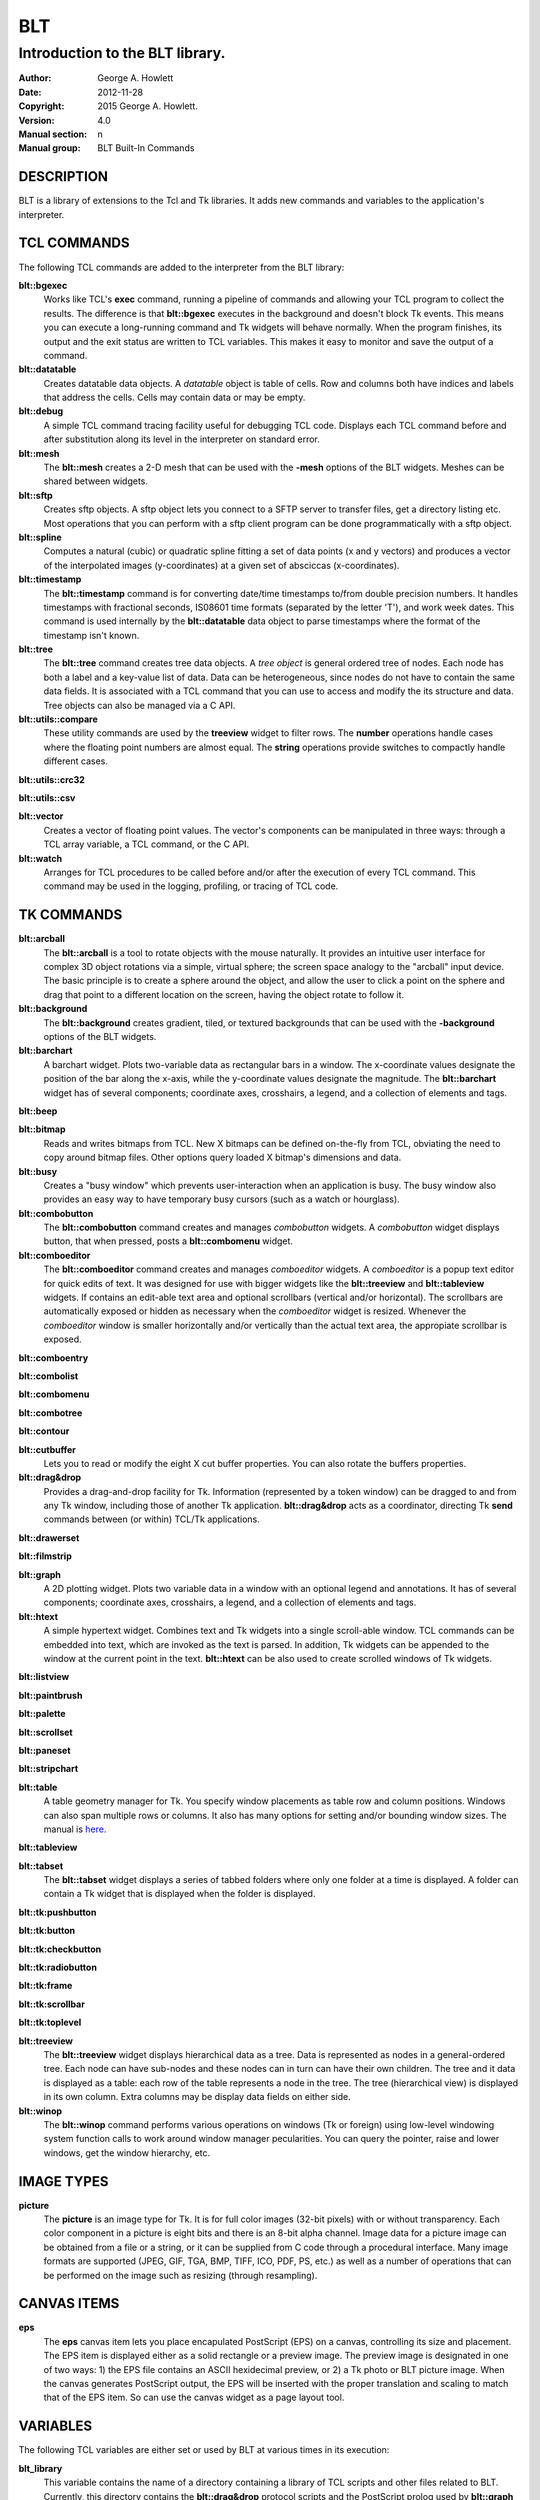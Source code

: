 
===
BLT
===

--------------------------------
Introduction to the BLT library.
--------------------------------

:Author: George A. Howlett
:Date:   2012-11-28
:Copyright: 2015 George A. Howlett.
:Version: 4.0
:Manual section: n
:Manual group: BLT Built-In Commands

DESCRIPTION
-----------

BLT is a library of extensions to the Tcl and Tk libraries.  It adds new
commands and variables to the application's interpreter.

TCL COMMANDS
------------

The following TCL commands are added to the interpreter from the BLT
library:

**blt::bgexec** 
  Works like TCL's **exec** command, running a pipeline of commands and
  allowing your TCL program to collect the results. The difference is that
  **blt::bgexec** executes in the background and doesn't block Tk events.
  This means you can execute a long-running command and Tk widgets will
  behave normally.  When the program finishes, its output and the exit
  status are written to TCL variables.  This makes it easy to monitor and
  save the output of a command.

**blt::datatable** 
  Creates datatable data objects.  A *datatable* object is table of cells.
  Row and columns both have indices and labels that address the cells.
  Cells may contain data or may be empty.

**blt::debug** 
  A simple TCL command tracing facility useful for debugging TCL code.
  Displays each TCL command before and after substitution along its level
  in the interpreter on standard error.

**blt::mesh** 
  The **blt::mesh** creates a 2-D mesh that can be used with the **-mesh**
  options of the BLT widgets.  Meshes can be shared between widgets.

**blt::sftp** 
  Creates sftp objects.  A sftp object lets you connect to a SFTP server to
  transfer files, get a directory listing etc.  Most operations that you
  can perform with a sftp client program can be done programmatically with
  a sftp object.

**blt::spline**
  Computes a natural (cubic) or quadratic spline fitting a set of data
  points (x and y vectors) and produces a vector of the interpolated images
  (y-coordinates) at a given set of absciccas (x-coordinates).

**blt::timestamp** 
  The **blt::timestamp** command is for converting date/time timestamps
  to/from double precision numbers.  It handles timestamps with fractional
  seconds, IS08601 time formats (separated by the letter 'T'), and work
  week dates.  This command is used internally by the **blt::datatable**
  data object to parse timestamps where the format of the timestamp isn't
  known.

**blt::tree** 
  The **blt::tree** command creates tree data objects.  A *tree object* is
  general ordered tree of nodes.  Each node has both a label and a
  key-value list of data.  Data can be heterogeneous, since nodes do not
  have to contain the same data fields.  It is associated with a TCL
  command that you can use to access and modify the its structure and
  data. Tree objects can also be managed via a C API.

**blt::utils::compare** 
  These utility commands are used by the **treeview** widget to filter
  rows.  The **number** operations handle cases where the floating point
  numbers are almost equal. The **string** operations provide switches to
  compactly handle different cases.

**blt::utils::crc32** 

**blt::utils::csv** 

**blt::vector** 
  Creates a vector of floating point values.  The vector's components can
  be manipulated in three ways: through a TCL array variable, a TCL
  command, or the C API.

**blt::watch** 
  Arranges for TCL procedures to be called before and/or after the
  execution of every TCL command. This command may be used in the logging,
  profiling, or tracing of TCL code.

TK COMMANDS
------------

**blt::arcball** 
  The **blt::arcball** is a tool to rotate objects with the mouse
  naturally.  It provides an intuitive user interface for complex 3D object
  rotations via a simple, virtual sphere; the screen space analogy to the
  "arcball" input device.  The basic principle is to create a sphere around
  the object, and allow the user to click a point on the sphere and drag
  that point to a different location on the screen, having the object
  rotate to follow it.

**blt::background** 
  The **blt::background** creates gradient, tiled, or textured backgrounds
  that can be used with the **-background** options of the BLT widgets.

**blt::barchart** 
  A barchart widget.  Plots two-variable data as rectangular bars in a
  window.  The x-coordinate values designate the position of the bar along
  the x-axis, while the y-coordinate values designate the magnitude.  The
  **blt::barchart** widget has of several components; coordinate axes,
  crosshairs, a legend, and a collection of elements and tags.

**blt::beep** 

**blt::bitmap** 
  Reads and writes bitmaps from TCL.  New X bitmaps can be defined on-the-fly
  from TCL, obviating the need to copy around bitmap files.  Other options
  query loaded X bitmap's dimensions and data.

**blt::busy** 
  Creates a "busy window" which prevents user-interaction when an application
  is busy.  The busy window also provides an easy way to have temporary busy
  cursors (such as a watch or hourglass).

**blt::combobutton** 
  The **blt::combobutton** command creates and manages *combobutton*
  widgets.  A *combobutton* widget displays button, that when pressed,
  posts a **blt::combomenu** widget.

**blt::comboeditor** 
  The **blt::comboeditor** command creates and manages *comboeditor*
  widgets.  A *comboeditor* is a popup text editor for quick edits of text.
  It was designed for use with bigger widgets like the **blt::treeview**
  and **blt::tableview** widgets. If contains an edit-able text area and
  optional scrollbars (vertical and/or horizontal).  The scrollbars are
  automatically exposed or hidden as necessary when the *comboeditor*
  widget is resized.  Whenever the *comboeditor* window is smaller
  horizontally and/or vertically than the actual text area, the appropiate
  scrollbar is exposed.

**blt::comboentry** 

**blt::combolist** 

**blt::combomenu** 

**blt::combotree** 

**blt::contour** 

**blt::cutbuffer** 
  Lets you to read or modify the eight X cut buffer properties. You can
  also rotate the buffers properties.

**blt::drag&drop**
  Provides a drag-and-drop facility for Tk.  Information (represented by a
  token window) can be dragged to and from any Tk window, including those of
  another Tk application.  **blt::drag&drop** acts as a coordinator,
  directing Tk **send** commands between (or within) TCL/Tk applications.

**blt::drawerset** 

**blt::filmstrip** 

**blt::graph** 
  A 2D plotting widget.  Plots two variable data in a window with an
  optional legend and annotations.  It has of several components;
  coordinate axes, crosshairs, a legend, and a collection of elements and
  tags.

**blt::htext** 
  A simple hypertext widget.  Combines text and Tk widgets into a single
  scroll-able window.  TCL commands can be embedded into text, which are
  invoked as the text is parsed.  In addition, Tk widgets can be
  appended to the window at the current point in the text.  **blt::htext**
  can be also used to create scrolled windows of Tk widgets.

**blt::listview** 

**blt::paintbrush** 

**blt::palette** 

**blt::scrollset** 

**blt::paneset** 

**blt::stripchart** 

**blt::table** 
  A table geometry manager for Tk.  You specify window placements as table
  row and column positions. Windows can also span multiple rows or columns.
  It also has many options for setting and/or bounding window sizes.
  The manual is here_.

..  _here: file:://table.html

**blt::tableview** 

**blt::tabset** 
  The **blt::tabset** widget displays a series of tabbed folders where only
  one folder at a time is displayed. A folder can contain a Tk widget that
  is displayed when the folder is displayed.

**blt::tk:pushbutton** 

**blt::tk:button** 

**blt::tk:checkbutton** 

**blt::tk:radiobutton** 

**blt::tk:frame** 

**blt::tk:scrollbar** 

**blt::tk:toplevel** 

**blt::treeview** 
  The **blt::treeview** widget displays hierarchical data as a tree.  Data
  is represented as nodes in a general-ordered tree.  Each node can have
  sub-nodes and these nodes can in turn can have their own children.  The
  tree and it data is displayed as a table: each row of the table
  represents a node in the tree.  The tree (hierarchical view) is displayed
  in its own column.  Extra columns may be display data fields on either
  side.

**blt::winop** 
  The **blt::winop** command performs various operations on windows (Tk or
  foreign) using low-level windowing system function calls to work around
  window manager pecularities.  You can query the pointer, raise and lower
  windows, get the window hierarchy, etc.

IMAGE TYPES
-----------

**picture** 
  The **picture** is an image type for Tk. It is for full color images
  (32-bit pixels) with or without transparency.  Each color component in a
  picture is eight bits and there is an 8-bit alpha channel.  Image data
  for a picture image can be obtained from a file or a string, or it can be
  supplied from C code through a procedural interface.  Many image formats
  are supported (JPEG, GIF, TGA, BMP, TIFF, ICO, PDF, PS, etc.) as well as
  a number of operations that can be performed on the image such as
  resizing (through resampling).

CANVAS ITEMS
------------

**eps**
  The **eps** canvas item lets you place encapulated PostScript (EPS) on a
  canvas, controlling its size and placement.  The EPS item is displayed
  either as a solid rectangle or a preview image.  The preview image is
  designated in one of two ways: 1) the EPS file contains an ASCII
  hexidecimal preview, or 2) a Tk photo or BLT picture image.  When the
  canvas generates PostScript output, the EPS will be inserted with the
  proper translation and scaling to match that of the EPS item. So can use
  the canvas widget as a page layout tool.

VARIABLES
---------

The following TCL variables are either set or used by BLT at various times
in its execution:

**blt_library**
  This variable contains the name of a directory containing a library of
  TCL scripts and other files related to BLT.  Currently, this directory
  contains the **blt::drag&drop** protocol scripts and the PostScript
  prolog used by **blt::graph** and **blt::barchart**.  The value of this
  variable is taken from the **BLT_LIBRARY** environment variable, if one
  exists, or else from a default value compiled into the BLT library.

ADDING BLT TO YOUR APPLICATIONS
-------------------------------

It's easy to add BLT to an existing Tk application.  BLT requires no
patches or edits to the TCL or Tk libraries.  To add BLT, simply add the
following code snippet to your application's tkAppInit.c file.

  ::

    if (Blt_Init(interp) != TCL_OK) {
        return TCL_ERROR;
    }

Recompile and link with the BLT library (libBLT.a) and that's it.

Alternately, you can dynamically load BLT, simply by invoking the
command

  ::

     package require BLT

from your TCL script.

KEYWORDS
--------

BLT

COPYRIGHT
---------

2015 George A. Howlett. All rights reserved.

Redistribution and use in source and binary forms, with or without
modification, are permitted provided that the following conditions are
met:

 1) Redistributions of source code must retain the above copyright
    notice, this list of conditions and the following disclaimer.
 2) Redistributions in binary form must reproduce the above copyright
    notice, this list of conditions and the following disclaimer in
    the documentation and/or other materials provided with the distribution.
 3) Neither the name of the authors nor the names of its contributors may
    be used to endorse or promote products derived from this software
    without specific prior written permission.
 4) Products derived from this software may not be called "BLT" nor may
    "BLT" appear in their names without specific prior written permission
    from the author.

THIS SOFTWARE IS PROVIDED ''AS IS'' AND ANY EXPRESS OR IMPLIED WARRANTIES,
INCLUDING, BUT NOT LIMITED TO, THE IMPLIED WARRANTIES OF MERCHANTABILITY
AND FITNESS FOR A PARTICULAR PURPOSE ARE DISCLAIMED. IN NO EVENT SHALL THE
AUTHORS OR COPYRIGHT HOLDERS BE LIABLE FOR ANY DIRECT, INDIRECT,
INCIDENTAL, SPECIAL, EXEMPLARY, OR CONSEQUENTIAL DAMAGES (INCLUDING, BUT
NOT LIMITED TO, PROCUREMENT OF SUBSTITUTE GOODS OR SERVICES; LOSS OF USE,
DATA, OR PROFITS; OR BUSINESS INTERRUPTION) HOWEVER CAUSED AND ON ANY
THEORY OF LIABILITY, WHETHER IN CONTRACT, STRICT LIABILITY, OR TORT
(INCLUDING NEGLIGENCE OR OTHERWISE) ARISING IN ANY WAY OUT OF THE USE OF
THIS SOFTWARE, EVEN IF ADVISED OF THE POSSIBILITY OF SUCH DAMAGE.
